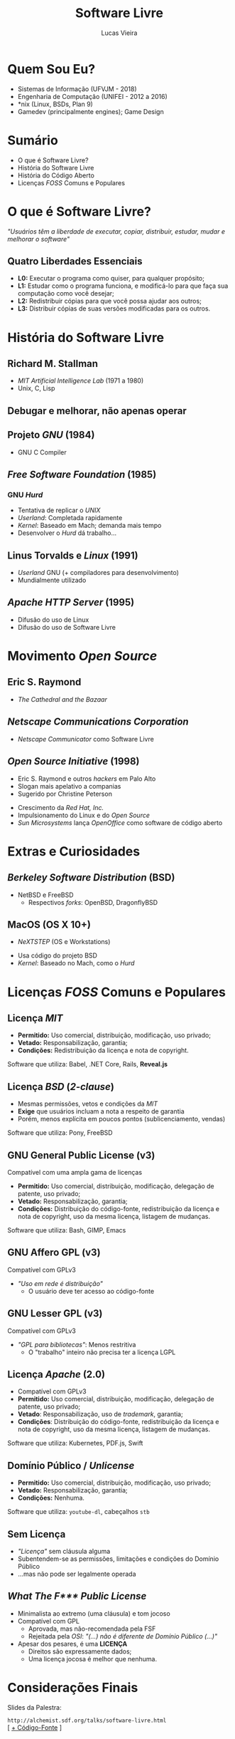 #+TITLE: Software Livre
#+AUTHOR: Lucas Vieira
#+EMAIL: lucasvieira@protonmail.com
#+OPTIONS: toc:nil num:nil email:t timestamp:nil
#+REVEAL_TRANS: linear
#+REVEAL_ROOT: ./reveal.js/
#+REVEAL_MARGIN: 0.2

* Quem Sou Eu?
- Sistemas de Informação (UFVJM - 2018)
- Engenharia de Computação (UNIFEI - 2012 a 2016)
- *nix (Linux, BSDs, Plan 9)
- Gamedev (principalmente engines); Game Design

* Sumário
- O que é Software Livre?
- História do Software Livre
- História do Código Aberto
- Licenças /FOSS/ Comuns e Populares

* O que é Software Livre?
/"Usuários têm a liberdade de executar, copiar, distribuir, estudar, mudar e
melhorar o software"/

** Quatro Liberdades Essenciais
- *L0:* Executar o programa como quiser, para qualquer propósito;
- *L1:* Estudar como o programa funciona, e modificá-lo para que faça sua
  computação como você desejar;
- *L2:* Redistribuir cópias para que você possa ajudar aos outros;
- *L3:* Distribuir cópias de suas versões modificadas para os outros.

* História do Software Livre
** Richard M. Stallman
[[./img/sl/stallman.jpg]]
- /MIT Artificial Intelligence Lab/ (1971 a 1980)
- Unix, C, Lisp

** Debugar e melhorar, não apenas operar
** Projeto /GNU/ (1984)
[[./img/sl/gnu.png]]
- GNU C Compiler

** /Free Software Foundation/ (1985)
[[./img/sl/fsf.png]]
***  GNU /Hurd/
[[./img/sl/hurd.png]]
- Tentativa de replicar o /UNIX/
- /Userland/: Completada rapidamente
- /Kernel/: Baseado em Mach; demanda mais tempo
- Desenvolver o /Hurd/ dá trabalho...

** Linus Torvalds e /Linux/ (1991)
[[./img/sl/linus.jpg]]
[[./img/sl/tux.png]]
- /Userland/ GNU (+ compiladores para desenvolvimento)
- Mundialmente utilizado

** /Apache HTTP Server/ (1995)
[[./img/sl/apache.png]]
- Difusão do uso de Linux
- Difusão do uso de Software Livre

* Movimento /Open Source/
** Eric S. Raymond
[[./img/sl/esr.jpg]]
- /The Cathedral and the Bazaar/

** /Netscape Communications Corporation/
[[./img/sl/netscape.png]]

- /Netscape Communicator/ como Software Livre

** /Open Source Initiative/ (1998)
[[./img/sl/peterson.jpg]] [[./img/sl/osi.png]]
- Eric S. Raymond e outros /hackers/ em Palo Alto
- Slogan mais apelativo a companias
- Sugerido por Christine Peterson
#+REVEAL: split
[[./img/sl/redhat.png]]
- Crescimento da /Red Hat, Inc./
- Impulsionamento do Linux e do /Open Source/
- /Sun Microsystems/ lança /OpenOffice/ como software de código aberto

* Extras e Curiosidades
** /Berkeley Software Distribution/ (BSD)
[[./img/sl/beastie.png]]
[[./img/sl/openbsd.png]]

- NetBSD e FreeBSD
  - Respectivos /forks/: OpenBSD, DragonflyBSD

** MacOS (OS X 10+)
- /NeXTSTEP/ (OS e Workstations)

[[./img/sl/next.png]]

- Usa código do projeto BSD
- /Kernel/: Baseado no Mach, como o /Hurd/

* Licenças /FOSS/ Comuns e Populares
** Licença /MIT/
- *Permitido:* Uso comercial, distribuição, modificação, uso privado;
- *Vetado:* Responsabilização, garantia;
- *Condições:* Redistribuição da licença e nota de copyright.

Software que utiliza: Babel, .NET Core, Rails, *Reveal.js*

** Licença /BSD/ (/2-clause/)
- Mesmas permissões, vetos e condições da /MIT/
- *Exige* que usuários incluam a nota a respeito de garantia
- Porém, menos explícita em poucos pontos (sublicenciamento, vendas)

Software que utiliza: Pony, FreeBSD

** GNU General Public License (v3)
[[./img/sl/gpl.png]]

Compatível com uma ampla gama de licenças

- *Permitido:* Uso comercial, distribuição, modificação, delegação de patente, uso
  privado;
- *Vetado:* Responsabilização, garantia;
- *Condições:* Distribuição do código-fonte, redistribuição da licença e nota de
  copyright, uso da mesma licença, listagem de mudanças.

Software que utiliza: Bash, GIMP, Emacs

** GNU Affero GPL (v3)
[[./img/sl/agpl.png]]

Compatível com GPLv3

- /"Uso em rede é distribuição"/
  - O usuário deve ter acesso ao código-fonte

** GNU Lesser GPL (v3)
[[./img/sl/lgpl.png]]

Compatível com GPLv3

- /"GPL para bibliotecas"/: Menos restritiva
  - O "trabalho" inteiro não precisa ter a licença LGPL

** Licença /Apache/ (2.0)
- Compatível com GPLv3
- *Permitido:* Uso comercial, distribuição, modificação, delegação de patente, uso
  privado;
- *Vetado*: Responsabilização, uso de /trademark/, garantia;
- *Condições*: Distribuição do código-fonte, redistribuição da licença e nota de
  copyright, uso da mesma licença, listagem de mudanças.

Software que utiliza: Kubernetes, PDF.js, Swift

** Domínio Público / /Unlicense/
- *Permitido:* Uso comercial, distribuição, modificação, uso privado;
- *Vetado:* Responsabilização, garantia;
- *Condições:* Nenhuma.

Software que utiliza: =youtube-dl=, cabeçalhos =stb=

** Sem Licença
- /"Licença"/ sem cláusula alguma
- Subentendem-se as permissões, limitações e condições do Domínio Público
- ...mas não pode ser legalmente operada

** /What The F*** Public License/
- Minimalista ao extremo (uma cláusula) e tom jocoso
- Compatível com GPL
  - Aprovada, mas não-recomendada pela FSF
  - Rejeitada pela /OSI/: /"(...) não é diferente de Domínio Público (...)"/
- Apesar dos pesares, é uma *LICENÇA*
  - Direitos são expressamente dados;
  - Uma licença jocosa é melhor que nenhuma.

* Considerações Finais
Slides da Palestra:

=http://alchemist.sdf.org/talks/software-livre.html= \\
[ [[./software-livre.org][+ Código-Fonte]] ]

* Fontes
# TODO: Refazer; seguir regras ABNT

- *FREE SOFTWARE FOUNDATION*. /What is Free Software?/. Disponível em:
  <[[https://www.gnu.org/philosophy/free-sw.en.html]]>
- *FREE SOFTWARE FOUNDATION*. /Various Licenses and Comments About Them/. Disponível
  em: <[[https://www.gnu.org/licenses/license-list.html]]>
- *GITHUB*. /Choose an Open Source License/. Disponível em:
  <[[https://choosealicense.com/]]>
- *LINUX.ORG*. /GNU Userland/. Disponível em:
  <[[https://www.linux.org/threads/gnu-userland.11066/]]>
#+REVEAL: split
- *OPENGIFT.IO*. /'Software is meant to be free.' A Brief History of Open Source./
  Disponível em:
  <[[https://medium.com/@opengift/software-is-meant-to-be-free-a-brief-history-of-open-source-3bb2364a5f82]]>
- *REVOLUTION OS*. Direção: J.T.S. Moore, 2001 (85 min).
- *WIKIPEDIA*. /Apache HTTP Server/. Disponível em:
  <[[https://en.wikipedia.org/wiki/Apache_HTTP_Server]]>
- *WIKIPEDIA*. /BSD Licenses/. Disponível em:
  <[[https://en.wikipedia.org/wiki/BSD_licenses]]>
#+REVEAL: split
- *WIKIPEDIA*. /GNU Hurd/. Disponível em: <[[https://en.wikipedia.org/wiki/GNU_Hurd]]>
- *WIKIPEDIA*. /History of Free and Open Source Software/. Disponível em:
  <[[https://en.wikipedia.org/wiki/History_of_free_and_open-source_software]]>
- *WIKIPEDIA*. /History of Linux/. Disponível em:
  <[[https://en.wikipedia.org/wiki/History_of_Linux]]>

* OBRIGADO!
** THE GAME

